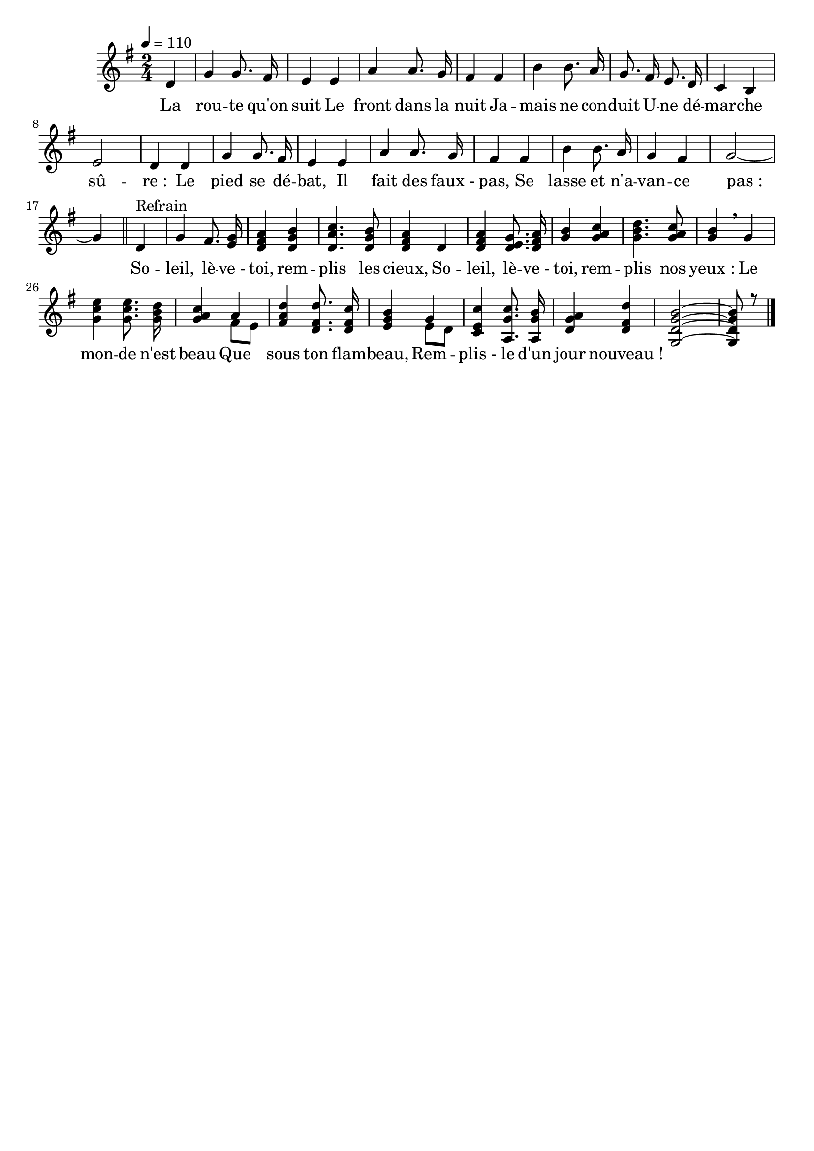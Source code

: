 \version "2.16"
\language "français"

\header {
  tagline = ""
  composer = ""
}

MetriqueArmure = {
  \tempo 4=110
  \time 2/4
  \key sol \major
}

italique = { \override Score . LyricText #'font-shape = #'italic }

roman = { \override Score . LyricText #'font-shape = #'roman }

MusiqueI = \relative do' {
  re4 | sol4 sol8. fad16 | mi4
  mi4 | la4 la8. sol16 | fad4
  fad4 | si4 si8. la16 | sol8.
  fad16 mi8. re16 | do4 si | mi2 | re4
  re4 | sol4 sol8. fad16 | mi4
  mi4 | la4 la8. sol16 | fad4
  fad4 | si4 si8. la16 | sol4 fad | sol2~ | sol4
  \bar "||"

  re4^"Refrain" | sol4 fad8. <mi sol>16 | <re fad la>4
  <re sol si>4 | <re la' do>4. <re sol si>8 | <re fad la>4
  re4 | <re fad la>4 <re mi sol>8. <re fad la>16 | <sol si>4
  <sol la do>4 | <sol si re>4. <sol la do>8 | <sol si>4 \breathe
  sol4 | <sol do mi>4 <sol do mi>8. <sol si re>16 | <sol la do>4
  << \voiceOne la \new Voice {\voiceTwo fad8[ mi]} >> | <fad la re>4 <re fad re'>8. <re fad do'>16 | <mi sol si>4
  << \voiceOne sol \new Voice {\voiceTwo mi8[ re]} >> | <do mi do'>4 <la sol' do>8. <la sol' si>16 | <re sol la>4
  <re fad re'>4 | <sol,~ re'~ sol~ si~>2 | <sol re' sol si>8 r
  \bar "|."
}

ParolesI = \lyricmode {
  La rou -- te qu'on suit
  Le front dans la nuit
  Ja -- mais ne con -- duit
  U -- ne dé -- mar -- che sû -- re_:
  Le pied se dé -- bat,
  Il fait des faux_- pas,
  Se lasse et n'a -- van -- ce pas_:

  So -- leil, lè -- ve_- toi,
    rem -- plis les cieux,
  So -- leil, lè -- ve_- toi,
    rem -- plis nos yeux :
  Le mon -- de n'est beau
  Que sous ton flam -- beau,
  Rem -- plis_- le d'un jour
    nouveau_!
}

\score{
  <<
    \new Staff <<
      \set Staff.midiInstrument = "flute"
      \set Staff.autoBeaming = ##f
      \override Score.PaperColumn #'keep-inside-line = ##t
      \MetriqueArmure
      \new Voice = "I" {%\voiceOne
        \partial 4
        \MusiqueI
      }
      \new Lyrics \lyricsto I {
        \ParolesI
      }
    >>
  >>
  \layout{}
  \midi{}
}
